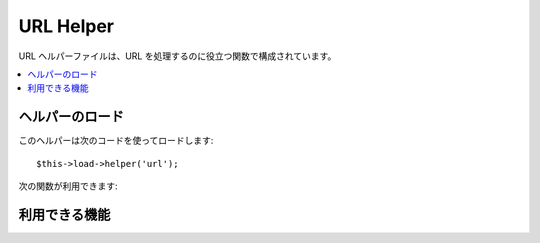 ##########
URL Helper
##########

URL ヘルパーファイルは、URL を処理するのに役立つ関数で構成されています。

.. contents::
  :local:

.. raw:: html

  <div class="custom-index container"></div>

ヘルパーのロード
===================

このヘルパーは次のコードを使ってロードします::

	$this->load->helper('url');

次の関数が利用できます:

利用できる機能
===================

.. php:function:: site_url([$uri = ''[, $protocol = NULL]])

	:パラメータ	string $uri: URI 文字列
	:パラメータ	string	$protocol: プロトロコル, 例: 'http' or 'https'
	:返り値:	サイトの URL
	:返り値型:	string

	設定ファイルで指定されているサイトの URL を返します。 index.php
	ファイル (または、設定ファイルで設定しているユーザサイトの **index_page**
	) が URL に追加され、この関数に渡された URI
	セグメントと設定ファイルで指定された **url_suffix** が追加されます。

	ローカルの(サイト内の) URL を生成する必要がある時は、
	いつもこの関数を使うようおすすめします。
	この関数を使うと、URL が変更になった時でも、移植性が高まります。

	オプションで、セグメントを文字列または配列としてこの関数に渡すことがで
	きます。下記は文字列での例です::

		echo site_url('news/local/123');

	上の例では、次のようなものが返されます:
	http://example.com/index.php/news/local/123

	Here is an example of segments passed as an array::

		$segments = array('news', 'local', '123');
		echo site_url($segments);

	この関数は ``CI_Config::site_url()`` のエイリアスです。より多くの情報を
	得るには、:doc:`設定 Library <../libraries/config>` を見てください。

.. php:function:: base_url($uri = '', $protocol = NULL)

	:パラメータ	string	$uri: URI 文字列
	:パラメータ	string	$protocol: プロトロコル, 例: 'http' or 'https'
	:返り値:	ベース URL
	:返り値型:	string

	設定ファイルで指定されているサイトのベース URL を返します。例::

		echo base_url();

	この関数は *index_page* がないことと、また、 *url_suffix*
	が追加されること以外は :php:func:`site_url()` と同じ結果を返します。

	また :php:func:`site_url()` のように、セグメントを文字列または配列として、
	この関数に渡すことができます。下記は文字列での例です::

		echo base_url("blog/post/123");

	上の例では、次のようなものが返されます:
	*http://example.com/blog/post/123*

	この関数は :php:func:`site_url()` とは違い、画像やスタイルシートなどの
	ファイルへの文字列を渡すことができるのが便利です。例::

		echo base_url("images/icons/edit.png");

	上の例では、次のようなものが返されます:
	*http://example.com/images/icons/edit.png*

	この関数は ``CI_Config::base_url()`` のエイリアスです。より多くの情報を
	得るには、:doc:`Config Library <../libraries/config>` を見てください。

.. php:function:: current_url()

	:返り値:	現在の URL
	:返り値型:	string

	現在表示されているページの完全な URL (セグメントを含む) を
	返します。

	.. note:: この関数の呼び出しは次のようなものと同じ意味になります。:
		|
		| site_url(uri_string());


.. php:function:: uri_string()

	:返り値:	An URI string
	:返り値型:	string

	この関数が呼び出されたページの URI セグメントを返します。たとえば、URL
	が以下のようなものであれば::

		http://some-site.com/blog/comments/123

	この関数は次のような値を返します::

		blog/comments/123

	この関数は ``CI_Config::uri_string()`` のエイリアスです。より多くの情報を
	得るには、:doc:`Config Library <../libraries/config>` を見てください。


.. php:function:: index_page()

	:返り値:	'index_page' value
	:返り値型:	mixed

	設定ファイルで指定されているサイトの **index_page** ページを返します。
	例::

		echo index_page();

.. php:function:: anchor($uri = '', $title = '', $attributes = '')

	:パラメータ	string	$uri: URI 文字列
	:パラメータ	string	$title: アンカータイトル
	:パラメータ	mixed	$attributes: HTML 属性
	:返り値:	HTML ハイパーリンク (アンカータグ)
	:返り値型:	string

	サイトの URL にもとづいて、標準の HTML アンカーリンクを生成します。

	第1引数は、URL に追加したいセグメントを指定します。
	上の :php:func:`site_url()` 関数のように、文字列または、
	配列でセグメントを指定します。

	.. note:: アプリケーション内部のリンクを生成するときは、ベースURL(http&#58;//...) を含まないようにしてください。
		設定ファイルで指定されている情報から、ベース URL
		は自動的に追加されます。URL に追加したい URI
		セグメントだけを含めるようにしてください。

	第2引数は、リンクに指定したいテキストになります。空のままにしておくと
	、URL が使用されます。

	第3引数はリンクタグに追加したい属性のリストを指定できます。
	属性は、文字列または、
	連想配列で指定します。

	いくつか例を挙げます::

		echo anchor('news/local/123', 'My News', 'title="News title"');
		// Prints: <a href="http://example.com/index.php/news/local/123" title="News title">My News</a>

		echo anchor('news/local/123', 'My News', array('title' => 'The best news!'));
		// Prints: <a href="http://example.com/index.php/news/local/123" title="The best news!">My News</a>

		echo anchor('', 'Click here');
		// Prints: <a href="http://example.com">Click Here</a>


.. php:function:: anchor_popup($uri = '', $title = '', $attributes = FALSE)

	:パラメータ	string	$uri: URI 文字列
	:パラメータ	string	$title: アンカータイトル
	:パラメータ	mixed	$attributes: HTML 属性
	:返り値:	ポップアップ ハイパーリンク
	:返り値型:	string

	新しいウィンドで URL を開くこと以外は、 :php:func:`anchor()` 関数とほとんど同じです。
	ウィンドウの開き方をコントロールするために、JavaScript の window
	オブジェクトの属性(プロパティ)を第3引数で指定できます。 第3引数が設定
	されていない場合は、ユーザのブラウザの設定により新しいウィンドウを開き
	ます。

	下記は、属性を指定する場合の例です::

		$atts = array(
			'width'       => 800,
			'height'      => 600,
			'scrollbars'  => 'yes',
			'status'      => 'yes',
			'resizable'   => 'yes',
			'screenx'     => 0,
			'screeny'     => 0,
			'window_name' => '_blank'
		);

		echo anchor_popup('news/local/123', 'Click Me!', $atts);

	.. note:: 上の属性は、この関数の初期値になりますので、
		これと異なる値にしたい箇所を設定するだけで構いません。
		すべての属性に初期値を使用する場合は、
		単に第3引数に空の配列を渡してください:
		|
		| echo anchor_popup('news/local/123', 'Click Me!', array());

	.. note:: **window_name** は実際の属性ではありませんが、
		window name または window target のどちらかを受け入れる JavaScriptの `window.open() <http://www.w3schools.com/jsref/met_win_open.asp>`
		メソッドへの引数です。

	.. note:: 上の属性にないどのような属性も HTML 属性として
		アンカータグへパースされます。


.. php:function:: mailto($email, $title = '', $attributes = '')

	:パラメータ	string	$email: メールアドレス
	:パラメータ	string	$title: アンカータイトル
	:パラメータ	mixed	$attributes: HTML 属性
	:返り値:	"mail to" ハイパーリンク
	:返り値型:	string

	標準の HTML メールリンクを作成します。使用例::

		echo mailto('me@my-site.com', 'Click Here to Contact Me');

	上の :php:func:`anchor()` 関数のように、第3引数で
	属性を指定できます。::

		$attributes = array('title' => 'Mail me');
		echo mailto('me@my-site.com', 'Contact Me', $attributes);

.. php:function:: safe_mailto($email, $title = '', $attributes = '')

	:パラメータ	string	$email: メールアドレス
	:パラメータ	string	$title: アンカータイトル
	:パラメータ	mixed	$attributes: HTML 属性
	:返り値:	スパムセーフな "mail to" ハイパーリンク
	:返り値型:	string

	この関数は、スパムロボットにメールアドレスが収集されてしまうのを防ぐため、
	メールアドレスのリンクを JavaScript で書き出すために、
	序数を使った難読化バージョンの *mailto* タグを書き出します。この点を除いて、:php:func:`mailto()` 関数と同じです。

.. php:function:: auto_link($str, $type = 'both', $popup = FALSE)

	:パラメータ	string	$str: 入力文字
	:パラメータ	string	$type: リンクタイプ ('email', 'url' or 'both')
	:パラメータ	bool	$popup: ポップアップリンクを生成するかどうか
	:返り値:	リンク可能な文字列
	:返り値型:	string

	自動で、文字列に含まれる URL とメールアドレスをリンクに変換します。
	例::

		$string = auto_link($string);

	第2引数は、URL とメールアドレスのどちらを変換するか、あるいは両方を変換するか
	を指定します。指定しない場合、デフォルトでは両方を変換するようになっています。
	Email リンクは上にあるように :php:func:`safe_mailto()` を使って
	エンコードされます。

	URL のみを変換する場合::

		$string = auto_link($string, 'url');

	メールアドレスのみを変換する場合::

		$string = auto_link($string, 'email');

	第3引数は、リンクを新しいウィンドウで開くかどうかを指定します。
	値は、TRUE または FALSE (ブール値) になります::

		$string = auto_link($string, 'both', TRUE);


.. php:function:: url_title($str, $separator = '-', $lowercase = FALSE)

	:パラメータ	string	$str: 入力文字
	:パラメータ	string	$separator: 単語区切り
	:パラメータ	string	$lowercase: 小文字に変換して出力するかどうか
	:返り値:	URL フォーマットの文字列
	:返り値型:	string

	入力として文字列をとり、人間にわかりやすい URL 文字列を生成します。
	これはたとえば、ブログを作成していたとして、その中で記事のタイトルを
	URL に使いたいときなどに役立ちます。例::

		$title = "What's wrong with CSS?";
		$url_title = url_title($title);
		// Produces: Whats-wrong-with-CSS

	第2引数で、単語の区切りを決めます。初期状態では、ダッシュ ( "-" )
	が使用されます。次のオプションが選べます: **-**( dash ) または **_** ( underscore )

	例::

		$title = "What's wrong with CSS?";
		$url_title = url_title($title, 'underscore');
		// Produces: Whats_wrong_with_CSS

	.. note:: 第2引数として'dash' や 'underscore' という古い使用法は
		非推奨になっています。

	第3引数で、文字列を強制的に小文字に変換するかどうかを決めます。
	デフォルトでは変換されません。次のオプション (ブール値) が選べます: TRUE / FALSE :

	例::

		$title = "What's wrong with CSS?";
		$url_title = url_title($title, 'underscore', TRUE);
		// Produces: whats_wrong_with_css


.. php:function:: prep_url($str = '')

	:パラメータ	string	$str: URL 文字列
	:返り値:	プロトコル接頭辞を付与した URL 文字列
	:返り値型:	string

	この関数は、与えられた URL の文字列にプロトロルがない場合に http&#58;//
	を追加します。

	次のように URL の文字列を渡します:

		$url = prep_url('example.com');


.. php:function:: redirect($uri = '', $method = 'auto', $code = NULL)

	:パラメータ	string	$uri: URI 文字列
	:パラメータ	string	$method: リダイレクトメソッド ('auto', 'location' or 'refresh')
	:パラメータ	string	$code: HTTP Response Code (通常 302 or 303)
	:返り値:	void

	指定した URI に対して "ヘッダ リダイレクト" します。完全な URL
	(http://...) を指定しても生成されますが、
	ローカルのリンクなら単にコントローラのセグメントから指定します。URL
	は設定ファイルの値を元に生成されます。

	オプションの第2引数は、特定のリダイレクトメソッドを強制させること
	許可します。利用可能なメソッドは **auto**, **location** と **refresh** です。
	Location は高速ですが、 IIS サーバでは信頼性は低下します。
	初期状態は **auto** で、サーバー環境に基づいたメソッドを知的に選択しようと
	試みます。

	任意の第3引数は特定の HTTP Response Code を設定することを許可します。
	- 例えばこれは検索エンジンのために301リダイレクトを生成するために利用できます。
	デフォルトの Response Code は302です。第3引数は **location** *だけで*使え、
	*refresh* では使えません。例::

		if ($logged_in == FALSE)
		{      
			redirect('/login/form/');
		}

		// with 301 redirect
		redirect('/article/13', 'location', 301);

	.. note:: この関数はサーバのヘッダを利用するので、
		動作させるにはブラウザに何かを出力する前に、この関数を使う必要があります。

	.. note:: とても細かいヘッダのコントロールを行う場合は、:doc:`出力クラス<../libraries/output>` の
		``set_header()`` メソッドを使うべきです。

	.. note:: IIS ユーザへ: もし `Server` HTTP ヘッダーを隠している場合、 *auto*
		メソッドは IIS であることを検知しません。その場合、明示的に
		**refresh** メソッドを使用することを推奨します。

	.. note:: **location** メソッドを利用する際、
		表示しているページが現在 POST 経由でアクセスされており HTTP/1.1 が
		利用されている場合、 *自動的に* 303 HTTP ステータスコードが選択されます。

	.. important:: この関数はスクリプトの実行を終了させます。